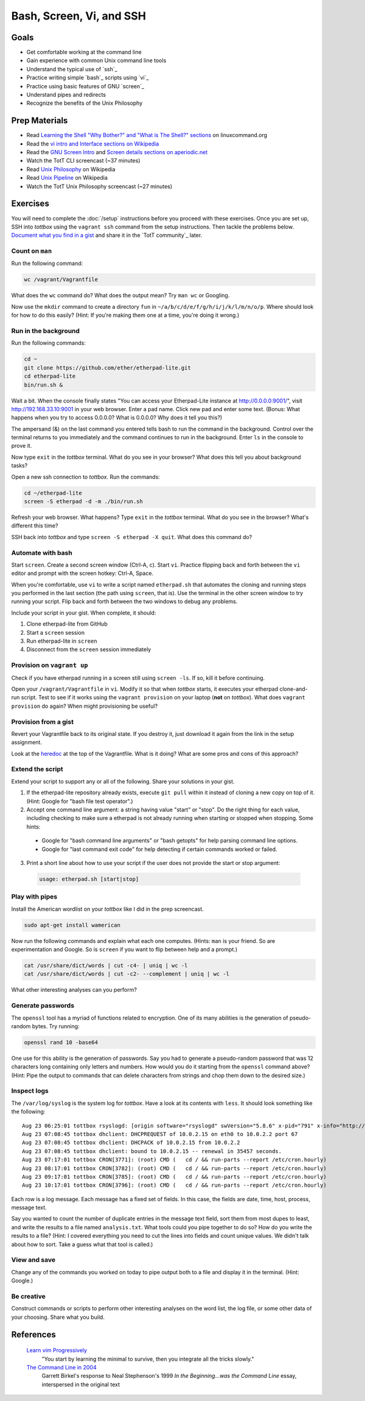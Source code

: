 Bash, Screen, Vi, and SSH
=========================

Goals
-----

* Get comfortable working at the command line
* Gain experience with common Unix command line tools
* Understand the typical use of `ssh`_
* Practice writing simple `bash`_ scripts using `vi`_
* Practice using basic features of GNU `screen`_
* Understand pipes and redirects
* Recognize the benefits of the Unix Philosophy

Prep Materials
--------------

* Read `Learning the Shell "Why Bother?" and "What is The Shell?" sections <http://linuxcommand.org/lc3_learning_the_shell.php>`_ on linuxcommand.org
* Read the `vi intro and Interface sections on Wikipedia <http://en.wikipedia.org/wiki/Vi>`_
* Read the `GNU Screen Intro <http://aperiodic.net/screen/start>`_ and `Screen details sections on aperiodic.net <http://aperiodic.net/screen/detailed_description>`_
* Watch the TotT CLI screencast (~37 minutes)
* Read `Unix Philosophy <http://en.wikipedia.org/wiki/Unix_philosophy>`_ on Wikipedia
* Read `Unix Pipeline <http://en.wikipedia.org/wiki/Pipeline_(Unix)>`_ on Wikipedia
* Watch the TotT Unix Philosophy screencast (~27 minutes)

Exercises
---------

You will need to complete the :doc:`/setup` instructions before you proceed with these exercises. Once you are set up, SSH into *tottbox* using the ``vagrant ssh`` command from the setup instructions. Then tackle the problems below. `Document what you find in a gist <https://gist.github.com/>`_ and share it in the `TotT community`_ later.

Count on ``man``
################

Run the following command:

.. code-block:: console

  wc /vagrant/Vagrantfile

What does the ``wc`` command do? What does the output mean? Try ``man wc`` or Googling.

Now use the ``mkdir`` command to create a directory ``fun`` in ``~/a/b/c/d/e/f/g/h/i/j/k/l/m/n/o/p``. Where should look for how to do this easily? (Hint: If you're making them one at a time, you're doing it wrong.)

Run in the background
#####################

Run the following commands:

.. code-block:: console

  cd ~
  git clone https://github.com/ether/etherpad-lite.git
  cd etherpad-lite
  bin/run.sh &

Wait a bit. When the console finally states "You can access your Etherpad-Lite instance at http://0.0.0.0:9001/", visit http://192.168.33.10:9001 in your web browser. Enter a pad name. Click new pad and enter some text. (Bonus: What happens when you try to access 0.0.0.0? What is 0.0.0.0? Why does it tell you this?)

The ampersand (&) on the last command you entered tells bash to run the command in the background. Control over the terminal returns to you immediately and the command continues to run in the background. Enter ``ls`` in the console to prove it.

Now type ``exit`` in the *tottbox* terminal. What do you see in your browser? What does this tell you about background tasks?

Open a new ssh connection to *tottbox*. Run the commands:

.. code-block:: console

  cd ~/etherpad-lite
  screen -S etherpad -d -m ./bin/run.sh

Refresh your web browser. What happens? Type ``exit`` in the *tottbox* terminal. What do you see in the browser? What's different this time?

SSH back into *tottbox* and type ``screen -S etherpad -X quit``. What does this command do?

Automate with bash
##################

Start ``screen``. Create a second screen window (Ctrl-A, c). Start ``vi``. Practice flipping back and forth between the ``vi`` editor and prompt with the screen hotkey: Ctrl-A, Space.

When you're comfortable, use ``vi`` to write a script named ``etherpad.sh`` that automates the cloning and running steps you performed in the last section (the path using ``screen``, that is). Use the terminal in the other screen window to try running your script. Flip back and forth between the two windows to debug any problems.

Include your script in your gist. When complete, it should:

#. Clone etherpad-lite from GitHub
#. Start a ``screen`` session
#. Run etherpad-lite in ``screen``
#. Disconnect from the ``screen`` session immediately

Provision on ``vagrant up``
###########################

Check if you have etherpad running in a screen still using ``screen -ls``. If so, kill it before continuing.

Open your ``/vagrant/Vagrantfile`` in ``vi``. Modify it so that when *tottbox* starts, it executes your etherpad clone-and-run script. Test to see if it works using the ``vagrant provision`` on your laptop (**not** on *tottbox*). What does ``vagrant provision`` do again? When might provisioning be useful?

Provision from a gist
#####################

Revert your Vagrantfile back to its original state. If you destroy it, just download it again from the link in the setup assignment.

Look at the `heredoc <http://en.wikipedia.org/wiki/Here_document>`_ at the top of the Vagrantfile. What is it doing? What are some pros and cons of this approach?

Extend the script
#################

Extend your script to support any or all of the following. Share your solutions in your gist.

1. If the etherpad-lite repository already exists, execute ``git pull`` within it instead of cloning a new copy on top of it. (Hint: Google for "bash file test operator".)
2. Accept one command line argument: a string having value "start" or "stop". Do the right thing for each value, including checking to make sure a etherpad is not already running when starting or stopped when stopping. Some hints:

  * Google for "bash command line arguments" or "bash getopts" for help parsing command line options.
  * Google for "last command exit code" for help detecting if certain commands worked or failed.

3. Print a short line about how to use your script if the user does not provide the start or stop argument::

  .. code-block:: console

    usage: etherpad.sh [start|stop]

Play with pipes
###############

Install the American wordlist on your *tottbox* like I did in the prep screencast.

.. code-block:: console

  sudo apt-get install wamerican

Now run the following commands and explain what each one computes. (Hints: ``man`` is your friend. So are experimentation and Google. So is ``screen`` if you want to flip between help and a prompt.)

.. code-block:: console

  cat /usr/share/dict/words | cut -c4- | uniq | wc -l
  cat /usr/share/dict/words | cut -c2- --complement | uniq | wc -l

What other interesting analyses can you perform?

Generate passwords
##################

The ``openssl`` tool has a myriad of functions related to encryption. One of its many abilities is the generation of pseudo-random bytes. Try running:

.. code-block:: console

  openssl rand 10 -base64

One use for this ability is the generation of passwords. Say you had to generate a pseudo-random password that was 12 characters long containing only letters and numbers. How would you do it starting from the ``openssl`` command above? (Hint: Pipe the output to commands that can delete characters from strings and chop them down to the desired size.)

..
  U2FsdGVkX1/lSAC0sENauyBcm4+ZR/vS6vUT0JYVInpM4yuEyyFZNJiysVMf2Zjc
  EXJ/bXaUu1qbD7ksd6go3hrx8psfeL89HbTw7yUdCEo=

Inspect logs
############

The ``/var/log/syslog`` is the system log for *tottbox*. Have a look at its contents with ``less``. It should look something like the following::

  Aug 23 06:25:01 tottbox rsyslogd: [origin software="rsyslogd" swVersion="5.8.6" x-pid="791" x-info="http://www.rsyslog.com"] rsyslogd was HUPed
  Aug 23 07:08:45 tottbox dhclient: DHCPREQUEST of 10.0.2.15 on eth0 to 10.0.2.2 port 67
  Aug 23 07:08:45 tottbox dhclient: DHCPACK of 10.0.2.15 from 10.0.2.2
  Aug 23 07:08:45 tottbox dhclient: bound to 10.0.2.15 -- renewal in 35457 seconds.
  Aug 23 07:17:01 tottbox CRON[3771]: (root) CMD (   cd / && run-parts --report /etc/cron.hourly)
  Aug 23 08:17:01 tottbox CRON[3782]: (root) CMD (   cd / && run-parts --report /etc/cron.hourly)
  Aug 23 09:17:01 tottbox CRON[3785]: (root) CMD (   cd / && run-parts --report /etc/cron.hourly)
  Aug 23 10:17:01 tottbox CRON[3796]: (root) CMD (   cd / && run-parts --report /etc/cron.hourly)

Each row is a log message. Each message has a fixed set of fields. In this case, the fields are date, time, host, process, message text.

Say you wanted to count the number of duplicate entries in the message text field, sort them from most dupes to least, and write the results to a file named ``analysis.txt``. What tools could you pipe together to do so? How do you write the results to a file? (Hint: I covered everything you need to cut the lines into fields and count unique values. We didn't talk about how to sort. Take a guess what that tool is called.)

..
  U2FsdGVkX1/nurf9pOebVSDAP/4Rs9Qz0YRZ742LtdrhbdGGq370s0RYEyYxUlbg
  4VbU4Re+OTIXYTxrqMQSCHvSunY86sG40XFhO7gZKk0=

View and save
#############

Change any of the commands you worked on today to pipe output both to a file and display it in the terminal. (Hint: Google.)

Be creative
###########

Construct commands or scripts to perform other interesting analyses on the word list, the log file, or some other data of your choosing. Share what you build.

References
----------

  `Learn vim Progressively <http://yannesposito.com/Scratch/en/blog/Learn-Vim-Progressively/>`_
    "You start by learning the minimal to survive, then you integrate all the tricks slowly."

  `The Command Line in 2004 <http://garote.bdmonkeys.net/commandline/index.html>`_
    Garrett Birkel's response to Neal Stephenson's 1999 *In the Beginning...was the Command Line* essay, interspersed in the original text